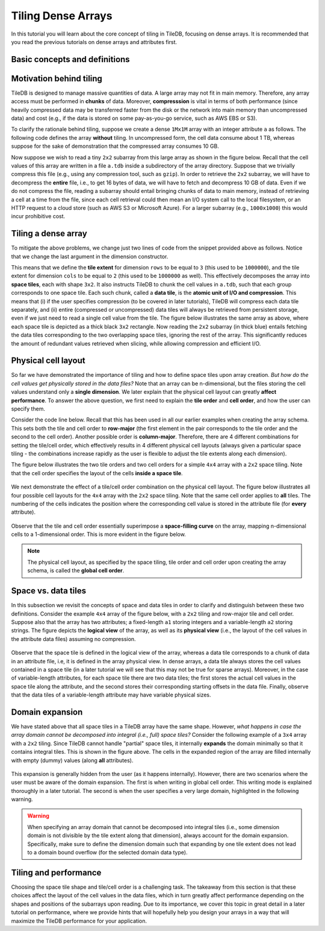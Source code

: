 Tiling Dense Arrays
===================

In this tutorial you will learn about the core concept of tiling in TileDB,
focusing on dense arrays. It is recommended that you read the previous
tutorials on dense arrays and attributes first.


Basic concepts and definitions
------------------------------

.. toggle-header::
    :header: **Space tile**

      A space tile is a hyper-rectangular subarray (i.e., array slice) that
      groups a set of array cells. A dense TileDB array is decomposed into
      a set of space tiles, each of which having the **same shape**. The
      space tiles are defined by the user at the time of array creation,
      and TileDB stores the tiling information in the array schema.

.. toggle-header::
    :header: **Tile extent**

      This is the size of the space tile along some dimension. A space
      tile can have a different extent on each dimension. However,
      all space tiles must have the same tile extents on the same
      dimension, since all space tiles must have the same shape.

.. toggle-header::
    :header: **Data tile**

      A data tile is a group of cell values on a specific attribute. In
      dense TileDB arrays, for each space tile, there is a corresponding
      data tile **per attribute** that stores the values of the cells on
      this attribute contained in the space tile. A data tile is the
      **atomic unit of I/O and compression**.

.. toggle-header::
    :header: **Tile order**

      The tile order or layout (we use these terms interchangeably) is the
      order of the space tiles, which is defined by the user upon array
      creation and is stored in the array schema.

.. toggle-header::
    :header: **Cell order**

      The cell order or layout (we use these terms interchangeably) is the
      order of the cells in a space tile, which is defined by the user upon
      array creation and is stored in the array schema.

.. toggle-header::
    :header: **Global cell order**

      The global cell order or layout (we use these terms interchangeably) is
      the total order imposed on the array cells by the tile and cell order.
      It determines the way the cell values are physically stored in the
      TileDB files.


Motivation behind tiling
------------------------

TileDB is designed to manage massive quantities of data. A large array may not
fit in main memory. Therefore, any array access must be performed in **chunks** of
data. Moreover, **compresssion** is vital in terms of both
performance (since heavily compressed data may be transferred faster from the disk
or the network into main memory than uncompressed data) and cost (e.g., if the data
is stored on some pay-as-you-go service, such as AWS EBS or S3).

To clarify the rationale behind tiling, suppose we create a dense ``1Mx1M`` array
with an integer attribute ``a`` as follows. The following code defines the array
**without** tiling. In uncompressed form, the cell data consume about 1 TB, whereas
suppose for the sake of demonstration that the compressed array consumes 10 GB.

.. content-tabs::

   .. tab-container:: cpp
      :title: C++

      .. code-block:: c++

        Context ctx;
        Domain domain(ctx);
        domain.add_dimension(Dimension::create<int>(ctx, "rows", {{1, 1000000}}, 1000000))
              .add_dimension(Dimension::create<int>(ctx, "cols", {{1, 1000000}}, 1000000));
        ArraySchema schema(ctx, TILEDB_DENSE);
        schema.set_domain(domain).set_order({{TILEDB_ROW_MAJOR, TILEDB_ROW_MAJOR}});
        schema.add_attribute(Attribute::create<int>(ctx, "a"));
        Array::create(array_name, schema);

Now suppose we wish to read a tiny ``2x2`` subarray from this large array as shown in
the figure below. Recall that the cell values of this array are written in a file
``a.tdb`` inside a subdirectory of the array directory. Suppose that we trivially
compress this file (e.g., using any compression tool, such as ``gzip``). In order
to retrieve the ``2x2`` subarray, we will have to decompress the **entire** file,
i.e., to get 16 bytes of data, we will have to fetch and decompress 10 GB of data.
Even if we do not compress the file, reading a subarray should entail
bringing chunks of data to main memory, instead of retrieving a cell at a
time from the file, since each cell retrieval could then mean an I/O system call
to the local filesystem, or an HTTP request to a cloud store (such as AWS S3 or
Microsoft Azure). For a larger subarray (e.g., ``1000x1000``) this would incur
prohibitive cost.

.. figure:: figures/tiling_dense_motivation_no_tiling.png
   :align: center
   :scale: 30 %

Tiling a dense array
--------------------

To mitigate the above problems, we change just two lines of code from the
snippet provided above as follows. Notice that we change the last argument
in the dimension constructor.

.. content-tabs::

   .. tab-container:: cpp
      :title: C++

      .. code-block:: c++

        domain.add_dimension(Dimension::create<int>(ctx, "rows", {{1, 1000000}}, 3))
              .add_dimension(Dimension::create<int>(ctx, "cols", {{1, 1000000}}, 2));

This means that we define the **tile extent** for dimension ``rows`` to be equal to
``3`` (this used to be ``1000000``), and the tile extent for dimension ``cols`` to
be equal to ``2`` (this used to be ``1000000`` as well). This effectively decomposes
the array into **space tiles**, each with shape ``3x2``. It also instructs TileDB
to chunk the cell values in ``a.tdb``, such that each group corresponds to one space
tile. Each such chunk, called a **data tile**, is the **atomic unit of I/O and
compression**. This means that (i) if the user specifies compression (to be covered
in later tutorials), TileDB will compress each data tile separately, and (ii) entire
(compressed or uncompressed) data tiles will always be retrieved from persistent
storage, even if we just need to read a single cell value from the tile. The figure
below illustrates the same array as above, where each space tile is depicted as a
thick black ``3x2`` rectangle. Now reading the ``2x2`` subarray (in thick blue)
entails fetching the data tiles corresponding to the two overlapping space tiles,
ignoring the rest of the array. This significantly reduces the amount of redundant
values retrieved when slicing, while allowing compression and efficient I/O.

.. figure:: figures/tiling_dense_motivation_with_tiling.png
   :align: center
   :scale: 30 %


Physical cell layout
--------------------

So far we have demonstrated the importance of tiling and how to define space tiles
upon array creation. *But how do the cell values get physically stored in the data
files?* Note that an array can be n-dimensional, but the files storing the cell
values understand only a **single dimension**. We later explain that the physical
cell layout can greatly **affect performance**. To answer the above question, we first
need to explain the **tile order** and **cell order**, and how the
user can specify them.

Consider the code line below. Recall that this has been used in all our earlier
examples when creating the array schema. This sets both the tile and cell
order to **row-major** (the first element in the pair corresponds to the tile
order and the second to the cell order). Another possible order is **column-major**.
Therefore, there are 4 different combinations for setting the tile/cell order,
which effectively results in 4 different physical cell layouts (always given
a particular space tiling - the combinations increase rapidly as the user
is flexible to adjust the tile extents along each dimension).

.. content-tabs::

   .. tab-container:: cpp
      :title: C++

      .. code-block:: c++

        schema.set_order({{TILEDB_ROW_MAJOR, TILEDB_ROW_MAJOR}});

The figure below illustrates the two tile orders and two
cell orders for a simple ``4x4`` array with a ``2x2`` space tiling.
Note that the cell order specifies the layout of the cells
**inside a space tile**.

.. figure:: figures/tiling_dense_tile_cell_order.png
   :align: center
   :scale: 30 %

We next demonstrate the effect of a tile/cell order combination
on the physical cell layout. The figure below illustrates all four
possible cell layouts for the ``4x4`` array with the ``2x2`` space
tiling. Note that the same cell order applies to **all** tiles. The
numbering of the cells indicates the position where the corresponding
cell value is stored in the attribute file (for **every** attribute).

.. figure:: figures/tiling_dense_physical_cell_layout.png
   :align: center
   :scale: 30 %

Observe that the tile and cell order essentially superimpose a
**space-filling curve** on the array,
mapping n-dimensional cells to a 1-dimensional order. This is
more evident in the figure below.

.. figure:: figures/tiling_dense_space_filling_curve.png
   :align: center
   :scale: 30 %

.. note::
   The physical cell layout, as specified by the space tiling, tile order
   and cell order upon creating the array schema, is called the
   **global cell order**.


Space vs. data tiles
--------------------

In this subsection we revisit the concepts of space and data tiles in
order to clarify and distinguish between these two definitions. Consider
the example ``4x4`` array of the figure below, with a ``2x2`` tiling and
row-major tile and cell order. Suppose also that the array has two
attributes; a fixed-length ``a1`` storing
integers and a variable-length ``a2`` storing strings. The figure
depicts the **logical view** of the array, as well as its **physical view**
(i.e., the layout of the cell values in the attribute data files) assuming
no compression.

.. figure:: figures/tiling_dense_space_data_tiles.png
   :align: center
   :scale: 30 %

Observe that the space tile is defined in the logical view of the array,
whereas a data tile corresponds to a chunk of data in an attribute file,
i.e, it is defined in the array physical view.
In dense arrays, a data tile always stores the cell values contained in
a space tile (in a later tutorial we will see that this may not be
true for sparse arrays). Moreover, in the case of variable-length attributes,
for each space tile there are two data tiles; the first stores the actual
cell values in the space tile along the attribute, and the second
stores their corresponding starting offsets in the data file. Finally,
observe that the data tiles of a variable-length attribute may have
variable physical sizes.

Domain expansion
----------------

We have stated above that all space tiles in a TileDB array have the same
shape. However, *what happens in case the array domain cannot be decomposed
into integral (i.e., full) space tiles?* Consider the following example
of a ``3x4`` array with a ``2x2`` tiling. Since TileDB cannot handle "partial"
space tiles, it internally **expands** the domain minimally so that it contains
integral tiles. This is shown
in the figure above. The cells in the expanded region of the array
are filled internally with empty (dummy) values (along **all** attributes).

.. figure:: figures/tiling_dense_domain_expansion.png
   :align: center
   :scale: 30 %

This expansion is generally
hidden from the user (as it happens internally). However, there are two
scenarios where the user must be aware of the domain expansion. The first
is when writing in global cell order. This writing mode is explained
thoroughly in a later tutorial. The second is when the user specifies a
very large domain, highlighted in the following warning.

.. warning::

   When specifying an array domain that cannot be decomposed
   into integral tiles (i.e., some dimension domain is not divisible by
   the tile extent along that dimension), always account for the domain
   expansion. Specifically, make sure to define the dimension domain
   such that expanding by one tile extent does not lead to a domain
   bound overflow (for the selected domain data type).


Tiling and performance
----------------------

Choosing the space tile shape and tile/cell order is a challenging task.
The takeaway from this section is that these choices affect the
layout of the cell values in the data files, which in turn greatly
affect performance depending on the shapes and positions of the
subarrays upon reading. Due to its importance, we cover this
topic in great detail in a later tutorial on performance, where
we provide hints that will hopefully help you design your arrays
in a way that will maximize the TileDB performance for your
application.


